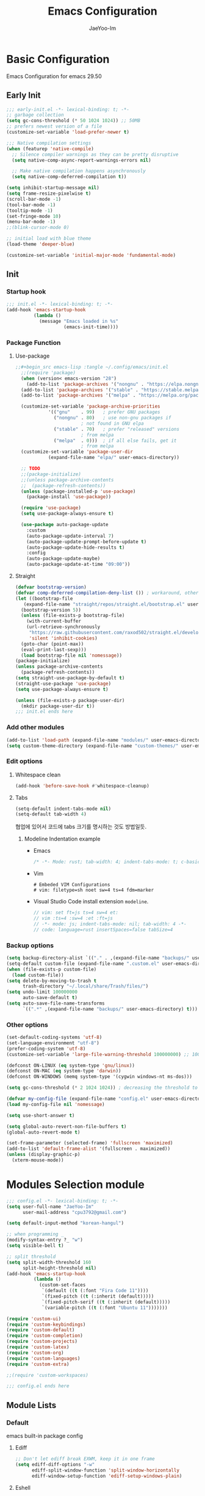 #+title: Emacs Configuration
#+author: JaeYoo-Im
#+email: (cpu3792@gmail.com)

* Basic Configuration
Emacs Configuration for emacs 29.50
** Early Init
#+begin_src emacs-lisp :tangle ~/.config/emacs/early-init.el
  ;;; early-init.el -*- lexical-binding: t; -*-
  ;; garbage collection
  (setq gc-cons-threshold (* 50 1024 1024)) ;; 50MB
  ;; prefers newest version of a file
  (customize-set-variable 'load-prefer-newer t)

  ;;; Native compilation settings
  (when (featurep 'native-compile)
    ;; Silence compiler warnings as they can be pretty disruptive
    (setq native-comp-async-report-warnings-errors nil)

    ;; Make native compilation happens asynchronously
    (setq native-comp-deferred-compilation t))

  (setq inhibit-startup-message nil)
  (setq frame-resize-pixelwise t)
  (scroll-bar-mode -1)
  (tool-bar-mode -1)
  (tooltip-mode -1)
  (set-fringe-mode 10)
  (menu-bar-mode -1)
  ;;(blink-cursor-mode 0)

  ;; initial load with blue theme
  (load-theme 'deeper-blue)

  (customize-set-variable 'initial-major-mode 'fundamental-mode)

#+end_src
** Init
*** Startup hook
#+begin_src emacs-lisp :tangle ~/.config/emacs/init.el
;;; init.el -*- lexical-binding: t; -*-
(add-hook 'emacs-startup-hook
          (lambda ()
            (message "Emacs loaded in %s"
                     (emacs-init-time))))
#+end_src
*** Package Function
**** Use-package
#+begin_src emacs-lisp
;;#+begin_src emacs-lisp :tangle ~/.config/emacs/init.el
  ;;(require 'package)
  (when (version< emacs-version "28")
    (add-to-list 'package-archives '("nongnu" . "https://elpa.nongnu.org/nongnu/")))
  (add-to-list 'package-archives '("stable" . "https://stable.melpa.org/packages/"))
  (add-to-list 'package-archives '("melpa" . "https://melpa.org/packages/"))

  (customize-set-variable 'package-archive-priorities
            '(("gnu"    . 99)   ; prefer GNU packages
              ("nongnu" . 80)   ; use non-gnu packages if
                        ; not found in GNU elpa
              ("stable" . 70)   ; prefer "released" versions
                        ; from melpa
              ("melpa"  . 0)))  ; if all else fails, get it
                        ; from melpa
  (customize-set-variable 'package-user-dir
            (expand-file-name "elpa/" user-emacs-directory))

  ;; TODO
  ;;(package-initialize)
  ;;(unless package-archive-contents
  ;;  (package-refresh-contents))
  (unless (package-installed-p 'use-package)
    (package-install 'use-package))

  (require 'use-package)
  (setq use-package-always-ensure t)

  (use-package auto-package-update
    :custom
    (auto-package-update-interval 7)
    (auto-package-update-prompt-before-update t)
    (auto-package-update-hide-results t)
    :config
    (auto-package-update-maybe)
    (auto-package-update-at-time "09:00"))
#+end_src
**** Straight
#+begin_src emacs-lisp :tangle ~/.config/emacs/init.el
  (defvar bootstrap-version)
  (defvar comp-deferred-compilation-deny-list ()) ; workaround, otherwise straight shits itself
  (let ((bootstrap-file
     (expand-file-name "straight/repos/straight.el/bootstrap.el" user-emacs-directory))
    (bootstrap-version 5))
    (unless (file-exists-p bootstrap-file)
      (with-current-buffer
      (url-retrieve-synchronously
       "https://raw.githubusercontent.com/raxod502/straight.el/develop/install.el"
       'silent 'inhibit-cookies)
    (goto-char (point-max))
    (eval-print-last-sexp)))
    (load bootstrap-file nil 'nomessage))
  (package-initialize)
  (unless package-archive-contents
    (package-refresh-contents))
  (setq straight-use-package-by-default t)
  (straight-use-package 'use-package)
  (setq use-package-always-ensure t)

  (unless (file-exists-p package-user-dir)
    (mkdir package-user-dir t))
  ;;; init.el ends here
#+end_src
*** Add other modules
#+begin_src emacs-lisp :tangle ~/.config/emacs/init.el
  (add-to-list 'load-path (expand-file-name "modules/" user-emacs-directory))
  (setq custom-theme-directory (expand-file-name "custom-themes/" user-emacs-directory))
#+end_src
*** Edit options
**** Whitespace clean
#+begin_src emacs-lisp :tangle ~/.config/emacs/init.el
  (add-hook 'before-save-hook #'whitespace-cleanup)
#+end_src
**** Tabs
#+begin_src emacs-lisp :tangle ~/.config/emacs/init.el
  (setq-default indent-tabs-mode nil)
  (setq-default tab-width 4)
#+end_src

협업에 있어서 코드에 tabs 크기를 명시하는 것도 방법일듯.
***** Modeline Indentation example
- Emacs
  #+begin_src rust
  /* -*- Mode: rust; tab-width: 4; indent-tabs-mode: t; c-basic-offset: 4 -*- */
  #+end_src
- Vim
  #+begin_src shell
  # Embeded VIM Configurations
  # vim: filetype=sh noet sw=4 ts=4 fdm=marker
  #+end_src
- Visual Studio Code
  install extension =modeline=.
  #+begin_src javascript
  // vim: set ft=js ts=4 sw=4 et:
  // vim :ts=4 :sw=4 :et :ft=js
  // -*- mode: js; indent-tabs-mode: nil; tab-width: 4 -*-
  // code: language=rust insertSpaces=false tabSize=4
  #+end_src

*** Backup options
#+begin_src emacs-lisp :tangle ~/.config/emacs/init.el
    (setq backup-directory-alist `(("." . ,(expand-file-name "backups/" user-emacs-directory))))
    (setq-default custom-file (expand-file-name ".custom.el" user-emacs-directory))
    (when (file-exists-p custom-file)
      (load custom-file))
    (setq delete-by-moving-to-trash t
          trash-directory "~/.local/share/Trash/files/")
    (setq undo-limit 100000000
          auto-save-default t)
    (setq auto-save-file-name-transforms
          `((".*" ,(expand-file-name "backups/" user-emacs-directory) t)))
#+end_src


*** Other options
#+begin_src emacs-lisp :tangle ~/.config/emacs/init.el
  (set-default-coding-systems 'utf-8)
  (set-language-environment "utf-8")
  (prefer-coding-system 'utf-8)
  (customize-set-variable 'large-file-warning-threshold 100000000) ;; 100MB

  (defconst ON-LINUX (eq system-type 'gnu/linux))
  (defconst ON-MAC (eq system-type 'darwin))
  (defconst ON-WINDOWS (memq system-type '(cygwin windows-nt ms-dos)))

  (setq gc-cons-threshold (* 2 1024 1024)) ; decreasing the threshold to 2MB

  (defvar my-config-file (expand-file-name "config.el" user-emacs-directory))
  (load my-config-file nil 'nomessage)

  (setq use-short-answer t)

  (setq global-auto-revert-non-file-buffers t)
  (global-auto-revert-mode t)

  (set-frame-parameter (selected-frame) 'fullscreen 'maximized)
  (add-to-list 'default-frame-alist '(fullscreen . maximized))
  (unless (display-graphic-p)
    (xterm-mouse-mode))
#+end_src
* Modules Selection module
#+begin_src emacs-lisp :tangle ~/.config/emacs/config.el
  ;;; config.el -*- lexical-binding: t; -*-
  (setq user-full-name "JaeYoo-Im"
        user-mail-address "cpu3792@gmail.com")

  (setq default-input-method "korean-hangul")

  ;; when programming _
  (modify-syntax-entry ?_ "w")
  (setq visible-bell t)

  ;; split threshold
  (setq split-width-threshold 160
        split-height-threshold nil)
  (add-hook 'emacs-startup-hook
            (lambda ()
              (custom-set-faces
               `(default ((t (:font "Fira Code 11"))))
               `(fixed-pitch ((t (:inherit (default)))))
               `(fixed-pitch-serif ((t (:inherit (default)))))
               `(variable-pitch ((t (:font "Ubuntu 11")))))))

  (require 'custom-ui)
  (require 'custom-keybindings)
  (require 'custom-default)
  (require 'custom-completion)
  (require 'custom-projects)
  (require 'custom-latex)
  (require 'custom-org)
  (require 'custom-languages)
  (require 'custom-extra)

  ;;(require 'custom-workspaces)

  ;;; config.el ends here
#+end_src

** Module Lists
*** Default
emacs built-in package config
**** Ediff
#+begin_src emacs-lisp :mkdirp yes :tangle ~/.config/emacs/modules/custom-default.el
;; Don't let ediff break EXWM, keep it in one frame
(setq ediff-diff-options "-w"
      ediff-split-window-function 'split-window-horizontally
      ediff-window-setup-function 'ediff-setup-windows-plain)
#+end_src
**** Eshell
#+begin_src emacs-lisp :mkdirp yes :tangle ~/.config/emacs/modules/custom-default.el
  (when (eq system-type 'windows-nt)
    (setq explicit-shell-file-name "powershell.exe")
    (setq explicit-powershell.exe-args '()))
  (defun ju/get-prompt-path ()
    (let* ((current-path (eshell/pwd))
           (git-output (shell-command-to-string "git rev-parse --show-toplevel"))
           (has-path (not (string-match "^fatal" git-output))))
      (if (not has-path)
          (abbreviate-file-name current-path)
       (string-remove-prefix (file-name-directory git-output) current-path))))

  (defun ju/eshell-prompt ()
    (let ((current-branch (magit-get-current-branch)))
      (concat
       "\n"
       (propertize (system-name) 'face `(:foreground "#62aeed"))
       (propertize " ॐ " 'face `(:foreground "white"))
       (propertize (ju/get-prompt-path) 'face `(:foreground "#82cfd3"))
       (when current-branch
         (concat
          (propertize " • " 'face `(:foreground "white"))
          (propertize (concat " " current-branch) 'face `(:foreground "#c475f0"))))
       (propertize " • " 'face `(:foreground "white"))
       (propertize (format-time-string "%I:%M:%S %p") 'face `(:foreground "#5a5b7f"))
       (if (= (user-uid) 0)
           (propertize "\n#" 'face `(:foreground "red2"))
         (propertize "\nλ" 'face `(:foreground "#aece4a")))
       (propertize " " 'face `(:foreground "white")))))

  (defun ju/configure-eshell ()
    ;; Save command history when commands are entered
    (add-hook 'eshell-pre-command-hook 'eshell-save-some-history)

    ;; Truncate buffer for performance
    (add-to-list 'eshell-output-filter-functions 'eshell-truncate-buffer)

    ;; Bind some useful keys for evil-mode
    (evil-define-key '(normal insert visual) eshell-mode-map (kbd "C-r") 'counsel-esh-history)
    (evil-define-key '(normal insert visual) eshell-mode-map (kbd "<home>") 'eshell-bol)
    (evil-normalize-keymaps)

    (setq eshell-prompt-function      'ju/eshell-prompt
          eshell-prompt-regexp        "^λ "
          eshell-history-size         10000
          eshell-buffer-maximum-lines 10000
          eshell-hist-ignoredups t
          eshell-scroll-to-bottom-on-input t))
  (add-hook 'eshell-first-time-mode-hook #'ju/configure-eshell)
  (setq eshell-prompt-function
        (lambda ()
          (concat (abbreviate-file-name (eshell/pwd))
                  (if (= (user-uid) 0) " # " " λ ")))
        eshell-prompt-regexp "^[^#λ\n]* [#λ] ")
#+end_src
**** Dired
#+begin_src emacs-lisp :mkdirp yes :tangle ~/.config/emacs/modules/custom-default.el
  (use-package dired
    :ensure nil
    :straight nil
    :commands (dired dired-jump)
    :bind (("C-x C-j" . dired-jump))
    :custom ((dired-listing-switches "-agho --group-directories-first"))
    :config
    (evil-collection-define-key 'normal 'dired-mode-map
      "h" 'dired-single-up-directory
      "l" 'dired-single-buffer
      "e" 'my/dired-openwith-external-program))
  (defun my/dired-openwith-external-program ()
    (interactive)
    (let (current-file current-ex)
      (setq current-file
            (dired-get-filename nil t))
      (setq current-ex
            (file-name-extension current-file))
      (cond ((string-equal current-ex "pdf")
             (async-shell-command
              (format "zathura \"%s\"" current-file)))
            ((string-equal current-ex "html")
             (async-shell-command
              (format "qutebrowser \"%s\"" current-file)))
            (t (message "file exception.")))))
  (use-package dired-single
    :defer t
    :commands (dired dired-jump))
  (use-package diredfl  ;; colorful dired
    :defer t
    :hook dired-mode)
  (use-package dired-git-info
    :defer t
    :config
    (evil-collection-define-key 'normal 'dired-mode-map
      ")" 'dired-git-info-mode))
  (use-package diff-hl
    :defer t
    :hook ((dired-mode . diff-hl-dired-mode-unless-remote)
           (magit-post-refresh . diff-hl-magit-post-refresh))
    :config
    (diff-hl-margin-mode))
  (use-package dired-rsync
    :defer t
    :bind (:map dired-mode-map
                ("C-c C-r" . dired-rsync)))
  (use-package all-the-icons-dired
    :defer t
    :hook dired-mode)
  (use-package dired-hide-dotfiles
    :defer t
    :hook (dired-mode)
    :config
    (evil-collection-define-key 'normal 'dired-mode-map
      "H" 'dired-hide-dotfiles-mode))

  ;; HACK:Fixes #1929: icons break file renaming in Emacs 27+, because the icon
  ;;      is considered part of the filename, so we disable icons while we're in
  ;;      wdired-mode.
  ;;(when EMACS27+
  (defvar +wdired-icons-enabled -1)

  ;; TODO: check emacs29 updates
  ;;(csetq dired-mouse-drag-files                   t
  ;;       mouse-drag-and-drop-region-cross-program t)

  (use-package peep-dired
    :defer t
    :hook (peep-dired . evil-normalize-keymaps)
    :config
    (evil-define-key 'normal peep-dired-mode-map
      (kbd "j") 'peep-dired-next-file
      (kbd "k") 'peep-dired-prev-file))
#+end_src
**** Provide Modules
#+begin_src emacs-lisp :mkdirp yes :tangle ~/.config/emacs/modules/custom-default.el
  (provide 'custom-default)
  ;;; custom-default.el ends here
#+end_src
*** UI
**** Line number
#+begin_src emacs-lisp :tangle ~/.config/emacs/init.el
  (column-number-mode)
  (global-display-line-numbers-mode t)
  ;; Disable line numbers for some modes
  (dolist (mode '(org-mode-hook
                  nov-mode-hook
                  dashboard-mode-hook
                  dired-mode-hook
                  eshell-mode-hook))
    (add-hook mode (lambda () (display-line-numbers-mode 0))))
#+end_src

**** Doom themes
#+begin_src emacs-lisp :mkdirp yes :tangle ~/.config/emacs/modules/custom-ui.el
  (use-package doom-themes
    :defer t
    :init
    (disable-theme 'deeper-blue)
    (if (display-graphic-p)
        ;;(load-theme 'doom-palenight t)
        (load-theme 'doom-one t)
      (load-theme 'doom-gruvbox t)))
#+end_src
**** Rainbow Delimiters
#+begin_src emacs-lisp :mkdirp yes :tangle ~/.config/emacs/modules/custom-ui.el
  (use-package rainbow-delimiters
    :defer t
    :hook (prog-mode . rainbow-delimiters-mode))
#+end_src
**** Setting Transparency
#+begin_src emacs-lisp :mkdirp yes :tangle ~/.config/emacs/modules/custom-ui.el
  (set-frame-parameter nil 'alpha-background 0.9)
  (add-to-list 'default-frame-alist '(alpha-background . 0.9))
  (defun toggle-transparency ()
    "toggle transparency."
    (interactive)
    (let ((alpha-transparency 1.0))
      (if (eq (frame-parameter nil 'alpha-background) alpha-transparency)
          (set-frame-parameter nil 'alpha-background 0.9)
        (set-frame-parameter nil 'alpha-background alpha-transparency))))
  (defun my/transparency-round (val)
    "Round VAL to the nearest tenth of an integer."
    (/ (round (* 10 val)) 10.0))

  (defun my/increase-frame-alpha-background ()
    "Increase current frame’s alpha background."
    (interactive)
    (set-frame-parameter nil
                         'alpha-background
                         (my/transparency-round
                          (min 1.0
                               (+ (frame-parameter nil 'alpha-background) 0.1))))
    (message "%s" (frame-parameter nil 'alpha-background)))

  (defun my/decrease-frame-alpha-background ()
    "Decrease current frame’s alpha background."
    (interactive)
    (set-frame-parameter nil
                         'alpha-background
                         (my/transparency-round
                          (max 0.0
                               (- (frame-parameter nil 'alpha-background) 0.1))))
    (message "%s" (frame-parameter nil 'alpha-background)))
  (global-set-key (kbd "C-c t") 'toggle-transparency)
#+end_src
**** Modeline
#+begin_src emacs-lisp :mkdirp yes :tangle ~/.config/emacs/modules/custom-ui.el
  (use-package doom-modeline
    :defer t
    :init (doom-modeline-mode 1)
    :config
    (setq doom-modeline-height 15
          doom-modeline-env-version t
          doom-modeline-persp-name t
          doom-modeline-persp-icon t
          doom-modeline-display-default-persp-name t
          doom-modeline-indent-info t))
#+end_src
**** Writeroom mode
#+begin_src emacs-lisp :mkdirp yes :tangle ~/.config/emacs/modules/custom-ui.el
  (use-package writeroom-mode
    :defer t
    :init (global-writeroom-mode 1)
    :config
    (setq writeroom-width 100
          writeroom-fullscreen-effect nil
          writeroom-maximize-window nil
          writeroom-mode-line t
          writeroom-major-modes '(org-mode markdown-mode nov-mode)))
#+end_src
**** All The Icons
#+begin_src emacs-lisp :mkdirp yes :tangle ~/.config/emacs/modules/custom-ui.el
  (use-package all-the-icons)
#+end_src
**** Dashboard
#+begin_src emacs-lisp :mkdirp yes :tangle ~/.config/emacs/modules/custom-ui.el
  (use-package dashboard
    :after all-the-icons
    :config
    (setq dashboard-set-heading-icons t)
    (setq dashboard-set-file-icons t)
    ;;(setq dashboard-banner-logo-title "Emacs is more than a text editor!")
    ;;(setq dashboard-startup-banner 'logo)
    (setq dashboard-center-content t)
    (setq dashboard-week-agenda t)
    (setq dashboard-set-footer t)
    (setq dashboard-page-separator "\n\n")
    ;;(setq dashboard-page-separator "\n\f\n")
    (setq dashboard-agenda-time-string-format "%d/%m/%Y %A %H:%M")
    (setq dashboard-projects-backend 'project-el)
    (setq dashboard-items '((recents . 10)
                            (agenda . 5)
                            (bookmarks . 5)
                            ;;(if (version< emacs-version "29")
                            (projects . 5)
                            (registers . 5)))
    (setq dashboard-set-navigator t)

    (setq dashboard-navigator-buttons
          `(;; line1
            ((,(all-the-icons-octicon "mark-github" :height 1.1 :v-adjust 0.0)
              "Github"
              "Browse my Github"
              (lambda (&rest _) (browse-url "https://github.com/JaeUs3792/")))
             (,(all-the-icons-octicon "home" :height 1.1 :v-adjust 0.0)
              "Homepage"
              "Browse my Homepage"
              (lambda (&rest _) (browse-url "https://jaeus.net")))
             (,(all-the-icons-octicon "zap" :height 1.1 :v-adjust 0.0)
              "Refresh"
              "Refresh Packages"
              (lambda (&rest _) (package-refresh-contents)) warning))))

    (dashboard-setup-startup-hook)
    (dashboard-modify-heading-icons '((recents . "file-text")
                                      (bookmarks . "book")))
    (setq initial-buffer-choice (lambda () (get-buffer-create "*dashboard*"))))
#+end_src
**** Beacon
#+begin_src emacs-lisp :mkdirp yes :tangle ~/.config/emacs/modules/custom-ui.el
  (use-package beacon
    :defer t
    :config (beacon-mode 1))
#+end_src
**** Others
#+begin_src emacs-lisp :mkdirp yes :tangle ~/.config/emacs/modules/custom-ui.el
  (defun my/self-screenshot (&optional type)
    "Save a screenshot of type TYPE of the current Emacs frame.
        As shown by the function `', type can weild the value `svg',
        `png', `pdf'.

        This function will output in /tmp a file beginning with \"Emacs\"
        and ending with the extension of the requested TYPE."
    (interactive)
    (let* ((type (if type type
                   (intern (completing-read "Screenshot Type: "
                                            '(png svg pdf postscript)))))
           (extension (pcase type
                        ('png        ".png")
                        ('svg        ".svg")
                        ('pdf        ".pdf")
                        ('postscript ".ps")
                        (otherwise (error "Cannot export screenshot of type %s" otherwise))))
           (filename (make-temp-file "Emacs-" nil extension))
           (data     (x-export-frames nil type)))
      (with-temp-file filename
        (insert data))
      (kill-new filename)
      (rename-file filename (expand-file-name (file-name-nondirectory filename) "~"))
      (message filename)))
#+end_src

**** Provide Modules
#+begin_src emacs-lisp :mkdirp yes :tangle ~/.config/emacs/modules/custom-ui.el
(provide 'custom-ui)
;;; custom-ui.el ends here
#+end_src

*** Key Bindings
**** Global Key
#+begin_src emacs-lisp :mkdirp yes :tangle ~/.config/emacs/modules/custom-keybindings.el
  ;; Make ESC quit prompts
  (global-set-key (kbd "<escape>") 'keyboard-escape-quit)
  ;; this annoying binding.
  (global-unset-key (kbd "C-j"))
  (global-unset-key (kbd "C-k"))
  (global-unset-key (kbd "S-SPC"))    ;; use only S-\
#+end_src
**** Which keys
When you begin a keybind, whichkey will show you all keybinds you can follow the first one with in order to form a full keywords.
#+begin_src emacs-lisp :mkdirp yes :tangle ~/.config/emacs/modules/custom-keybindings.el
  (use-package which-key
    :defer t
    :init (which-key-mode)
    :diminish which-key-mode
    :config
    (setq which-key-idle-delay 0.5))
#+end_src
**** General
for managing keybindings.
#+begin_src emacs-lisp :mkdirp yes :tangle ~/.config/emacs/modules/custom-keybindings.el
  (use-package general
    :init
    (general-auto-unbind-keys)
    :config
    (general-evil-setup t)
    (general-create-definer ju/leader-key-def
      :keymaps '(normal insert visual emacs)
      :prefix "SPC"
      :global-prefix "C-SPC"))

  (ju/leader-key-def
    "." 'find-file
    ;; Buffer
    "b" '(:ignore t :which-key "buffer handling")
    "b i" '(ibuffer :which-key "IBuffer")
    "b r" '(revert-buffer :which-key "Revert Buffer")
    "b k" '(kill-current-buffer :which-key "Kill current buffer")
    "b n" '(next-buffer :which-key "Next buffer")
    "b p" '(previous-buffer :which-key "Previous buffer")
    "b B" '(ibuffer-list-buffers :which-key "IBuffer List Buffers")
    "b K" '(kill-buffer :which-key "IBuffer Kill Buffers")
    ;; Eshell
    "e" '(:ignore t :which-key "eshell")
    "e h" '(counsel-esh-history :which-key "Kill history")
    "e s" '(eshell :which-key "run eshell")
    "e e" '(elfeed :which-key "elfeed")
    ;; Counsel
    "f" '(:ignore t :which-key "file op.")
    "f r" '(consult-recent-file :which-key "Recent files")
    ;; Shortcut
    "f o" '(:ignore t :which-key "dOt files")
    "f o d" '((lambda () (interactive) (find-file "~/.config/emacs/desktop.org")) :which-key "open exwm config")
    "f o c" '((lambda () (interactive) (find-file "~/.config/emacs/emacs.org")) :which-key "open emacs config")
    ;; Insert something
    "i" '(:ignore t :which-key "insert something.")
    ;; Project-el
    "p" '(:ignore t :which-key "project")
    "p ." '(project-switch-project :which-key "switch project")
    "p p" '(project-switch-project :which-key "switch project")
    "p c" '(project-compile :which-key "compile")
    "p f" '(project-find-file :which-key "find-file")
    "p k" '(project-kill-buffers :which-key "kill buffers")
    "p s" '(project-shell :which-key "shell")
    "p e" '(project-eshell :which-key "eshell")
    "p d" '(project-dired :which-key "dired")
    ;;"p g" '(project-find-regexp :which-key "find-regexp")
    "p g" '(consult-ripgrep :which-key "ripgrep")
    ;; Extra
    "t" '(:ignore t :which-key "extra")
    "t a" '(toggle-transparency :which-key "Toggle Transparency")
    "t t" '(toggle-truncate-lines :which-key "Toggle truncate lines"))
#+end_src
**** Evil Mode
#+begin_src emacs-lisp :mkdirp yes :tangle ~/.config/emacs/modules/custom-keybindings.el
  (use-package evil
    :after general
    :init
    (setq evil-want-integration t
          evil-want-keybinding nil
          evil-want-C-u-scroll t
          evil-want-C-i-jump nil)
    ;;(setq evil-respect-visual-line-mode nil) ; t : on the screen, nil : by cr characters
    (require 'evil-vars)
    (evil-set-undo-system 'undo-tree)
    ;;(evil-set-undo-system 'undo-redo)

    ;; Make evil search more like vim (makes emacs slow)
    ;;(evil-select-search-module 'evil-search-module 'evil-search)

    :config
    (evil-mode 1)
    (setq evil-want-fine-undo t) ; more granular undo with evil
    (evil-set-initial-state 'messages-buffer-mode 'normal)
    (evil-set-initial-state 'dashboard-mode 'normal)
    ;; eshell no evil
    (dolist (mode '(eshell-mode))
      (add-to-list 'evil-emacs-state-modes mode)))

  (use-package evil-collection
    :after evil
    :config
    (evil-collection-init))

  (use-package evil-nerd-commenter
    :after evil
    :config
    ;; evil nerd commenter
    (define-key evil-normal-state-map (kbd "g c") 'evilnc-comment-or-uncomment-lines)
    (define-key evil-visual-state-map (kbd "g c") 'evilnc-comment-or-uncomment-lines))

  (use-package evil-numbers
    :after evil
    :config
    ;; evil numbers
    ;; unfortunately C-x is emacs common key binding.
    (define-key evil-normal-state-map (kbd "g =") 'evil-numbers/inc-at-pt)
    (define-key evil-normal-state-map (kbd "g -") 'evil-numbers/dec-at-pt)
    (define-key evil-visual-state-map (kbd "g =") 'evil-numbers/inc-at-pt)
    (define-key evil-visual-state-map (kbd "g -") 'evil-numbers/dec-at-pt))


#+end_src
**** Undo Tree
#+begin_src emacs-lisp :mkdirp yes :tangle ~/.config/emacs/modules/custom-keybindings.el
  (use-package undo-tree
    :defer t
    :custom
    (undo-tree-history-directory-alist
     `(("." . ,(expand-file-name (file-name-as-directory "undo-tree-hist")
                                 user-emacs-directory))))
    :init
    (global-undo-tree-mode)
    :config
    (setq undo-tree-visualizer-diff       t
          undo-tree-visualizer-timestamps t
          undo-tree-auto-save-history     t
          undo-tree-enable-undo-in-region t
          undo-limit        (* 800 1024)
          undo-strong-limit (* 12 1024 1024)
          undo-outer-limit  (* 128 1024 1024)))
#+end_src
**** Hydra
#+begin_src emacs-lisp :mkdirp yes :tangle ~/.config/emacs/modules/custom-keybindings.el
  (use-package hydra
    :defer t)
  (defhydra hydra-text-scale (:timeout 4)
    "scale text"
    ("t" text-scale-increase "in")
    ("s" text-scale-decrease "out")
    ("q" nil "finished" :exit t))
  (defhydra hydra-writeroom-scale (:timeout 4)
    "scale whiteroom"
    ("t" writeroom-increase-width "enlarge")
    ("S" writeroom-decrease-width "shrink")
    ("r" writeroom-adjust-width "adjust")
    ("q" nil "finished" :exit t))
  (defhydra hydra-modify-alpha ()
    ("s" my/decrease-frame-alpha-background "decrease alpha")
    ("t" my/increase-frame-alpha-background "increase alpha")
    ("q" nil "finished" :exit t))
  (ju/leader-key-def
    ;; Hydra
    "h" '(:ignore t :which-key "hydra")
    "h t" '(hydra-text-scale/body :which-key "scale text")
    "h w" '(hydra-writeroom-scale/body :which-key "scale whiteroom")
    "h a" '(hydra-modify-alpha/body :which-key "modify alpha background"))
#+end_src

**** Provide Modules
#+begin_src emacs-lisp :mkdirp yes :tangle ~/.config/emacs/modules/custom-keybindings.el
(provide 'custom-keybindings)
;;; custom-keybindings.el ends here
#+end_src

*** Completion
config from crafted-emacs
https://github.com/SystemCrafters/crafted-emacs
**** Vertico
#+begin_src emacs-lisp :mkdirp yes :tangle ~/.config/emacs/modules/custom-completion.el
  (use-package vertico
    :bind (:map vertico-map
                ("C-j" . vertico-next)
                ("C-k" . vertico-previous))
    :custom
    (vertico-cycle t)
    :init
    (vertico-mode))
#+end_src
**** Prescient
simple but effective sorting and filtering for emacs.
#+begin_src emacs-lisp :mkdirp yes :tangle ~/.config/emacs/modules/custom-completion.el
  (use-package vertico-prescient
    :defer t
    :config
    (vertico-prescient-mode))
#+end_src
**** Marginalia
annotations placed at the margin of the minibuffer
#+begin_src emacs-lisp :mkdirp yes :tangle ~/.config/emacs/modules/custom-completion.el
  (use-package marginalia
    :after vertico
    :defer t
    :custom
    (marginalia-annotators '(marginalia-annotators-heavy marginalia-annotators-light nil))
    :init (marginalia-mode))
#+end_src
**** Consult
#+begin_src emacs-lisp :mkdirp yes :tangle ~/.config/emacs/modules/custom-completion.el
  (use-package consult
    :demand t
    :bind (:map minibuffer-local-map
                ("C-r" . consult-history))
    :custom
    (completion-in-region-function #'consult-completion-in-region)
    :config
    (global-set-key (kbd "C-s") 'consult-line)
    (global-set-key (kbd "C-M-j") 'consult-buffer))
#+end_src
**** Orderless
orderless completion
#+begin_src emacs-lisp :mkdirp yes :tangle ~/.config/emacs/modules/custom-completion.el
  (use-package orderless
    :defer t
    :custom
    (completion-styles '(orderless basic))
    (completion-category-overrides '((file (style basic partial-completion)))))
#+end_src
**** Embark / Embark Consult
Quick Action in minibuffer
#+begin_src emacs-lisp :mkdirp yes :tangle ~/.config/emacs/modules/custom-completion.el
  (use-package embark
    :defer t
    :bind (("C-." . embark-act))
    :config
    (with-eval-after-load 'embark-consult
      (add-hook 'embark-collect-mode-hook #'consult-preview-at-point-mode))
    (global-set-key [remap describe-bindings] #'embark-bindings)
    ;; Use Embark to show bindings in a key prefix with `C-h`
    (setq prefix-help-command #'embark-prefix-help-command))

  (use-package embark-consult
    :defer t
    :after embark)
#+end_src

**** Corfu / Cape
#+begin_src emacs-lisp :mkdirp yes :tangle ~/.config/emacs/modules/custom-completion.el
   ;;; Corfu
  (use-package corfu
    :custom
    (corfu-cycle t)                ;; Enable cycling for `corfu-next/previous'
    (corfu-auto t)                 ;; Enable auto completion
    (corfu-auto-prefix 2)
    (corfu-auto-delay 0.0)
    (corfu-echo-documentation 0.25)
    ;; (corfu-separator ?\s)          ;; Orderless field separator
    ;; (corfu-quit-at-boundary nil)   ;; Never quit at completion boundary
    ;; (corfu-quit-no-match nil)      ;; Never quit, even if there is no match
    ;; (corfu-preview-current nil)    ;; Disable current candidate preview
    ;; (corfu-preselect 'prompt)      ;; Preselect the prompt
    ;; (corfu-on-exact-match nil)     ;; Configure handling of exact matches
    ;; (corfu-scroll-margin 5)        ;; Use scroll margin
    :init
    (global-corfu-mode))

  ;; load extension
  (add-to-list 'load-path
               (expand-file-name "straight/build/corfu/extensions"
                                 straight-base-dir))
  (require 'corfu-popupinfo)
  (corfu-popupinfo-mode 1)
  (eldoc-add-command #'corfu-insert)
  (define-key corfu-map (kbd "M-p") #'corfu-popupinfo-scroll-down)
  (define-key corfu-map (kbd "M-n") #'corfu-popupinfo-scroll-up)
  (define-key corfu-map (kbd "M-d") #'corfu-popupinfo-toggle)

   ;;; Cape
  ;; Setup Cape for better completion-at-point support and more
  (use-package cape
    :config
    ;; Add useful defaults completion sources from cape
    (add-to-list 'completion-at-point-functions #'cape-file)
    (add-to-list 'completion-at-point-functions #'cape-dabbrev)
    ;;(add-to-list 'completion-at-point-functions #'cape-ispell)
    ;; Silence the pcomplete capf, no errors or messages!
    ;; Important for corfu
    (advice-add 'pcomplete-completions-at-point :around #'cape-wrap-silent)
    ;; Ensure that pcomplete does not write to the buffer
    ;; and behaves as a pure `completion-at-point-function'.
    (advice-add 'pcomplete-completions-at-point :around #'cape-wrap-purify)
    (add-hook 'eshell-mode-hook
              (lambda () (setq-local corfu-quit-at-boundary t
                                     corfu-quit-no-match t
                                     corfu-auto nil)
                (corfu-mode))))
  (unless (package-installed-p 'corfu-terminal)
    (package-install 'corfu-terminal))
  (unless (display-graphic-p)
    (require 'corfu-terminal)
    (corfu-terminal-mode +1))
#+end_src
**** Provide Modules
#+begin_src emacs-lisp :mkdirp yes :tangle ~/.config/emacs/modules/custom-completion.el
(provide 'custom-completion)
;;; custom-completion.el ends here
#+end_src
*** Org Mode
**** Normal Function
***** configure org
#+begin_src emacs-lisp :mkdirp yes :tangle ~/.config/emacs/modules/custom-org.el
  (setq org-directory "~/org") ; use for relative file location
  (with-no-warnings
    (custom-declare-face '+org-todo-active  '((t (:inherit (bold font-lock-constant-face org-todo)))) "")
    (custom-declare-face '+org-todo-project '((t (:inherit (bold font-lock-doc-face org-todo)))) "")
    (custom-declare-face '+org-todo-onhold  '((t (:inherit (bold warning org-todo)))) "")
    (custom-declare-face '+org-todo-cancel  '((t (:inherit (bold error org-todo)))) ""))
  (use-package org
    :defer t
    :config
    (add-hook 'org-mode-hook #'org-indent-mode)
    (add-hook 'org-mode-hook #'org-fold-hide-drawer-all)
    (setq org-todo-keywords
          '((sequence
             "TODO(t)"  ; A task that needs doing & is ready to do
             "PROJ(p)"  ; A project, which usually contains other tasks
             "STRT(s)"  ; A task that is in progress
             "WAIT(w)"  ; Something external is holding up this task
             "HOLD(h)"  ; This task is paused/on hold because of me
             "IDEA(i)"  ; An unconfirmed and unapproved task or notion
             "|"
             "DONE(d)"  ; Task successfully completed
             "KILL(k)") ; Task was cancelled, aborted or is no longer applicable
            (sequence
             "[ ](T)"   ; A task that needs doing
             "[-](S)"   ; Task is in progress
             "[?](W)"   ; Task is being held up or paused
             "|"
             "[X](D)")  ; Task was completed
            ))
    (setq org-todo-keyword-faces
        '(("[-]"  . +org-todo-active)
          ("STRT" . +org-todo-active)
          ("[?]"  . +org-todo-onhold)
          ("WAIT" . +org-todo-onhold)
          ("HOLD" . +org-todo-onhold)
          ("PROJ" . +org-todo-project)
          ("KILL" . +org-todo-cancel)))
    (setq org-ellipsis                       " ⤵"
          org-hide-emphasis-markers          t
          org-redisplay-inline-images        t
          org-display-inline-images          t
          org-startup-with-inline-images     "inlineimages"
          org-src-fontify-natively           t
          org-fontify-quote-and-verse-blocks t
          org-agenda-start-with-log-mode     t
          org-startup-indented               t
          org-startup-align-all-tables       t
          org-log-done                       'time
          org-log-into-drawer                "LOGBOOK"
          org-clock-into-drawer              "CLOCKING"
          org-lowest-priority                68)
    ;;(setq org-format-latex-options (plist-put org-format-latex-options :scale 1.8))

    (setq org-use-sub-superscripts '{})
    ;; Do not ask when run code block
    (setq org-confirm-babel-evaluate nil)

    (setq org-image-actual-width nil)

    (custom-set-faces
     '(org-level-1 ((t (:height 1.7  :weight ultra-bold :foreground "#81a2be"))))         ;; :foreground "#81a2be"
     '(org-level-2 ((t (:height 1.6  :weight extra-bold :foreground "#b294bb"))))         ;; :foreground "#b294bb"
     '(org-level-3 ((t (:height 1.5  :weight bold :foreground "#b5bd68"))))               ;; :foreground "#b5bd68"
     '(org-level-4 ((t (:height 1.4  :weight semi-bold :foreground "#e6c547"))))          ;; :foreground "#e6c547"
     '(org-level-5 ((t (:height 1.3  :weight normal :foreground "#cc6666"))))             ;; :foreground "#cc6666"
     '(org-level-6 ((t (:height 1.2  :weight normal :foreground "#70c0ba"))))             ;; :foreground "#70c0ba"
     '(org-level-7 ((t (:height 1.1  :weight normal :foreground "#b77ee0"))))             ;; :foreground "#b77ee0"
     '(org-level-8 ((t (:height 1.0  :weight normal :foreground "#9ec400"))))
     '(org-document-title ((t (:height 2.0  :weight ultra-bold :foreground "#9ec400")))))
    ;; org latex preview scaled.
    (setq org-format-latex-options (plist-put org-format-latex-options :scale 2.5))
    ;; odt -> docx
    (setq org-odt-preferred-output-format "docx" ;; opt -> docx
          org-export-with-sub-superscripts '{}   ;; ODT export to docx
          org-latex-compiler "xelatex"))
  (use-package org-contrib
    :after org
    :defer t)
    #+end_src
***** Org fancy Priorities
#+begin_src emacs-lisp :mkdirp yes :tangle ~/.config/emacs/modules/custom-org.el
  (use-package org-fancy-priorities
    :defer t
    :after (org all-the-icons)
    :hook (org-mode org-agenda-mode)
    :config
  (setq org-fancy-priorities-list `(,(all-the-icons-faicon "flag"     :height 1.1 :v-adjust 0.0)
                                    ,(all-the-icons-faicon "arrow-up" :height 1.1 :v-adjust 0.0)
                                    ,(all-the-icons-faicon "square"   :height 1.1 :v-adjust 0.0)
                                    ,(all-the-icons-faicon "ban"      :height 1.1 :v-adjust 0.0))))
#+end_src
***** Org superstar
#+begin_src emacs-lisp :mkdirp yes :tangle ~/.config/emacs/modules/custom-org.el
  (use-package org-superstar
    :hook (org-mode)
    :config
    (setq org-superstar-item-bullet-alist
          '((?+ . ?➢)
            (?* . ?✰)
            (?- . ?➸))))
#+end_src
***** Valign
| 12345678 |   |
|----------+---|
|   일이삼사 |   |
#+begin_src emacs-lisp :mkdirp yes :tangle ~/.config/emacs/modules/custom-org.el
  (use-package valign
    :defer t
    :custom
    (valign-fancy-bar t))
#+end_src
***** Emphasize text
bold : *bold*
italic : /italic/
unerline : _unerline_
verbatim : =verbatim=
code : ~code~
strike-through : +strike-through+
***** Org Appear
#+begin_src emacs-lisp :mkdirp yes :tangle ~/.config/emacs/modules/custom-org.el
  (use-package org-appear
    :defer t
    :hook (org-mode)
    :config
    (setq org-appear-autoemphasis   t
          org-appear-autolinks      t
          org-appear-autoentities   t
          org-appear-autosubmarkers t))
#+end_src
***** Org fragtog
#+begin_src emacs-lisp :mkdirp yes :tangle ~/.config/emacs/modules/custom-org.el
  (use-package org-fragtog
    :defer t
    :hook (org-mode))
#+end_src
**** Attachment
***** Org attach screenshot (linux)
to use org-screenshot-take
#+begin_src emacs-lisp :mkdirp yes :tangle ~/.config/emacs/modules/custom-org.el
  (use-package org-attach-screenshot
    :defer t)
#+end_src
***** Org download
download image link
#+begin_src emacs-lisp :mkdirp yes :tangle ~/.config/emacs/modules/custom-org.el
  (use-package org-download
    :defer t)
#+end_src

***** ob-latex-as-png
#+begin_src emacs-lisp :mkdirp yes :tangle ~/.config/emacs/modules/custom-org.el
  (use-package ob-latex-as-png
    :defer t)
#+end_src

****** Example 1
#+begin_src latex-as-png :results replace :file neural-networks :exports both
\usepackage{neuralnetwork}
% in
\begin{neuralnetwork}[height=4]
  \newcommand{\x}[2]{$x_#2$}
  \newcommand{\y}[2]{$y_#2$}
  \newcommand{\hfirst}[2]{\small $h^{(1)}_#2$}
  \newcommand{\hsecond}[2]{\small $h^{(2)}_#2$}
  \newcommand{\mylinktext}[4] {
    % from layer=#1, from node=#2
    % to layer=#3, to node=#4
  \ifnum1=#1\relax
     \ifnum3=#4\relax $w^{#1}_{#4,#2}$ \fi
  \else \fi
  }
  % Then assign it:
  \setdefaultlinklabel{\mylinktext}
  \inputlayer[count=3, bias=false, title=Input\\layer, text=\x]
  \hiddenlayer[count=4, bias=false, title=Hidden\\layer 1, text=\hfirst] \linklayers
  \hiddenlayer[count=3, bias=false, title=Hidden\\layer 2, text=\hsecond] \linklayers
  \outputlayer[count=2, title=Output\\layer, text=\y] \linklayers
\end{neuralnetwork}
#+end_src

#+RESULTS:
[[file:neural-networks.png]]

****** Example 2
#+PROPERTY: header-args:latex-as-png :results raw value replace
#+begin_src latex-as-png :file example.pdf :resolution 120
   \smartdiagram[bubble diagram]{Emacs,Org-mode, \LaTeX, Pretty Images, HTML}
#+end_src

****** Example 3
#+begin_src latex-as-png :file using-picture-environment :exports both
\input GoudyIn.fd \input Acorn.fd
\def\light#1{\huge \usefont{U}{Acorn}{xl}{n} #1}
\def\thick#1{\fontsize{50}{60}\selectfont \usefont{U}{GoudyIn}{xl}{n} #1}
% \fontsize{X}{Y} ⇒ Write with point size X, using Y point size between lines

\pagecolor{brown}

\begin{picture}(124,60)
\put(0,0){\thick{ORG}}
\put(18,42){\light{JaeUs}}
\put(0,55){\rotatebox{-45}{\scriptsize \LaTeX}}
\put(109,43){\rotatebox{45}{\scriptsize \texttt{HTML}}}
\end{picture}
#+end_src

#+RESULTS:
[[file:using-picture-environment.png]]
***** def-functions
#+begin_src emacs-lisp :mkdirp yes :tangle ~/.config/emacs/modules/custom-org.el
  (defun my/org-remove-link-and-trash-linked-file ()
    "Remove `org-mode' link at point and trash linked file."
    (interactive)
    (let* ((link (org-element-context))
           (path (org-element-property :path link)))
      (move-file-to-trash path)
      (delete-region (org-element-property :begin link)
                     (org-element-property :end link))))
  (defun my/powershell (script)
    "executes the given script within a powershell and returns its return value"
    (call-process "powershell.exe" nil nil nil
                  "-Command" (concat "& {" script "}")))
  (defun my/as-windows-path (unix-path)
    "Takes a unix path and returns a matching WSL path"
    ;; substring removes the trailing \n
    (substring
     (shell-command-to-string
      (concat "wslpath -w " unix-path)) 0 -1))
  (defun my/org-paste-image-win2wsl ()
    "Paste an image into a time stamped unique-named file in the
          same directory as the org-buffer and insert a link to this file."
    (interactive)
    (let* ((target-file
            (concat
             (make-temp-name
              (concat org-directory
                      "/images/"
                      (f-filename buffer-file-name)
                      "_"
                      (format-time-string "%Y%m%d_%H%M%S_"))) ".png"))
           (wsl-path
            (concat (my/as-windows-path(file-name-directory target-file))
                    "/"
                    (file-name-nondirectory target-file)))
           (ps-script
            (concat "(Get-Clipboard -Format image).Save('" wsl-path "')")))

      (my/powershell ps-script)

      (if (file-exists-p target-file)
          (progn (insert (concat "[[" target-file "]]"))
                 (org-display-inline-images))
        (user-error
         "Error pasting the image, make sure you have an image in the clipboard!"))
      ))
  (defun org-time-stamp-with-time()
        "Insert org mode timestamp at point with current date and time"
        (interactive)
        (org-insert-time-stamp (current-time) t))
#+end_src
**** Exporter
***** Hugo
my-blog jaeus.net
#+begin_src emacs-lisp :mkdirp yes :tangle ~/.config/emacs/modules/custom-org.el
  (use-package ox-hugo
    :defer t
    :after ox)
#+end_src
***** TODO Engrave-faces
latex export code block
#+begin_src emacs-lisp :mkdirp yes :tangle ~/.config/emacs/modules/custom-org.el
  ;;(usr-package-install 'engrave-faces)
  ;;(require 'engrave-faces)
  ;;(require 'engrave-faces-latex)
  ;;(setq org-latex-src-block-backend 'engraved)
#+end_src
***** Code Block Minted
#+begin_src emacs-lisp :mkdirp yes :tangle ~/.config/emacs/modules/custom-org.el
  (setq org-latex-minted-options '(("breaklines" "true")
                                   ("tabsize" "4")
                                   ("autogobble")
                                   ("breakanywhere" "true")
                                   ("bgcolor" "gray!40")
                                   ("frame" "single")
                                   ("numbers" "left")))
  (setq org-latex-listings 'minted
        org-latex-packages-alist '(("" "minted"))
        org-latex-pdf-process
        '("pdflatex -shell-escape -interaction nonstopmode -output-directory %o %f"
          "pdflatex -interaction nonstopmode -output-directory %o %f"))
#+end_src
***** Org latex classes
=article= is default.
#+begin_src emacs-lisp :mkdirp yes :tangle ~/.config/emacs/modules/custom-org.el
  (with-eval-after-load 'ox-latex
    (add-to-list 'org-latex-classes
                 '("article"
                   "\\documentclass[11pt,a4paper]{article}
    \\usepackage[left=2.5cm,right=2.5cm,top=3cm,bottom=3cm,a4paper]{geometry}
    [DEFAULT-PACKAGES]
    \\usepackage{kotex}
    [PACKAGES]
    [EXTRA]
    \\linespread{1.1}
    \\hypersetup{pdfborder=0 0 0}"
                   ("\\section{%s}" . "\\section*{%s}")
                   ("\\subsection{%s}" . "\\subsection*{%s}")
                   ("\\subsubsection{%s}" . "\\subsubsection*{%s}")
                   ("\\paragraph{%s}" . "\\paragraph*{%s}")))
    (add-to-list 'org-latex-classes
                 '("org-plain-latex"
                   "\\documentclass[a4paper,11pt,titlepage]{memoir}
  \\usepackage[left=2.5cm,right=2.5cm,top=3cm,bottom=3cm,a4paper]{geometry}
  [DEFAULT-PACKAGES]
  \\usepackage{kotex}
  [PACKAGES]
  [EXTRA]
  \\linespread{1.1}
  \\hypersetup{pdfborder=0 0 0}"
                   ("\\chapter{%s}" . "\\chapter*{%s}")
                   ("\\section{%s}" . "\\section*{%s}")
                   ("\\subsection{%s}" . "\\subsection*{%s}")
                   ("\\subsubsection{%s}" . "\\subsubsection*{%s}")
                   ("\\paragraph{%s}" . "\\paragraph*{%s}")
                   ("\\subparagraph{%s}" . "\\subparagraph*{%s}"))))

#+end_src

**** Additional Functions
***** Org Journal
#+begin_src emacs-lisp :mkdirp yes :tangle ~/.config/emacs/modules/custom-org.el
  (use-package org-journal
    :defer t
    :config
    (setq org-journal-dir (expand-file-name "journal/" org-directory)))
    ;;(setq org-journal-file-type 'weekly))
#+end_src

***** Org Agenda
#+begin_src emacs-lisp :mkdirp yes :tangle ~/.config/emacs/modules/custom-org.el
  (defvar my/org-agenda-default-file "~/org/agenda/agenda.org")
  (setq org-agenda-files (list my/org-agenda-default-file))
#+end_src
***** Org Roam
#+begin_src emacs-lisp :mkdirp yes :tangle ~/.config/emacs/modules/custom-org.el
  (use-package org-roam
    ;;:demand t ;; ensure org-roam is loaded by default
    :custom
    (org-roam-directory "~/org/roam")
    (org-roam-node-display-template (concat "${title:*} " (propertize "${tags:*}" 'face 'org-tag)))
    ;;(org-roam-completion-everywhere t)
    :config
    (setq org-roam-capture-templates '(("d" "default" plain "%?"
                                        :target (file+head
                                                 "%<%Y%m%d%H%M%S>-${slug}.org"
                                                 "#+title: ${title}\n")
                                        :unnarrowed t)
                                       ("p" "project" plain "* TODO %?"
                                        :target (file+head+olp
                                                 "%<%Y%m%d%H%M%S>-${slug}.org"
                                                 "#+title: ${title}\n#+category: ${title}\n#+filetags: Project"
                                                 ("Tasks"))
                                        :unnarrowed t)))
    (org-roam-db-autosync-mode))
  ;; Org roam ui
  (use-package org-roam-ui
    :defer t
    :config
    (setq org-roam-ui-sync-theme t
          org-roam-ui-follow t
          org-roam-ui-update-on-save t
          org-roam-ui-open-on-start nil))
#+end_src

- Org roam related function
#+begin_src emacs-lisp :mkdirp yes :tangle ~/.config/emacs/modules/custom-org.el
  (defun my/org-roam-rg-search ()
    "Search org-roam directory using consult-ripgrep. With live-preview."
    (interactive)
    (let ((consult-ripgrep-command "rg --null --ignore-case --type org --line-buffered --color=always --max-columns=500 --no-heading --line-number . -e ARG OPTS"))
      (consult-ripgrep org-roam-directory)))
  (defun my/org-roam-filter-by-tag (tag-name)
    (lambda (node)
      (member tag-name (org-roam-node-tags node))))
  (defun my/org-roam-list-notes-by-tag (tag-name)
    (mapcar #'org-roam-node-file
            (seq-filter
             (my/org-roam-filter-by-tag tag-name)
             (org-roam-node-list))))
  (defun my/org-roam-refresh-agenda-list ()
    (interactive)
    (setq org-agenda-files (my/org-roam-list-notes-by-tag "Project"))
    (add-to-list 'org-agenda-files my/org-agenda-default-file))
  (defun my/org-roam-project-finalize-hook ()
    "Adds the captured project file to `org-agenda-files' if the
      capture was not aborted."
    ;; Remove the hook since it was added temporarily
    (remove-hook 'org-capture-after-finalize-hook #'my/org-roam-project-finalize-hook)

    ;; Add project file to the agenda list if the capture was confirmed
    (unless org-note-abort
      (with-current-buffer (org-capture-get :buffer)
        (add-to-list 'org-agenda-files (buffer-file-name)))))
  (my/org-roam-refresh-agenda-list)
#+end_src

**** Tools
***** ob-async
asynchronous execution of org-babel src blocks
#+begin_src emacs-lisp :mkdirp yes :tangle ~/.config/emacs/modules/custom-org.el
  (use-package ob-async
    :defer t)
#+end_src

some language should add
#+begin_src emacs-lisp
(setq ob-async-no-async-languages-alist '("ipython"))
#+end_src
***** Org PDF tools
get link from pdf,
#+begin_src emacs-lisp :mkdirp yes :tangle ~/.config/emacs/modules/custom-org.el
  (use-package org-pdftools
    :defer t
    :hook (org-mode . org-pdftools-setup-link))
#+end_src
**** Keybindings
#+begin_src emacs-lisp :mkdirp yes :tangle ~/.config/emacs/modules/custom-org.el
  (ju/leader-key-def
    ;; Org mode
    "o" '(:ignore t :which-key "Org mode")
    "o a" '(:ignore t :which-key "Org Agenda")
    "o a a" '(org-agenda :which-key "open org agenda")
    "o a r" '(my/org-roam-refresh-agenda-list :which-key "Org agenda refresh list")
    "o a c" '((lambda () (interactive) (find-file (expand-file-name "agenda/agenda.org" org-directory))) :which-key "org agenda file")
    "o c" '(cfw:open-org-calendar :which-key "org calendar"))
  (ju/leader-key-def
    "n j" '(:ignore t :which-key "Org Journal")
    "n j j" '(org-journal-new-entry :which-key "new Entry")
    "n j J" '(org-journal-new-scheduled-entry :which-key "New Scheduled entry")
    "n j s" '(org-journal-search :which-key "Journal Search"))
  (ju/leader-key-def
    "n r" '(:ignore t :which-key "Org Roam")
    "n r c" '(org-roam-capture :which-key "capture")
    "n r u" '(org-roam-ui-open :which-key "UI")
    "n r l" '(org-roam-buffer-toggle :which-key "buffer toggle")
    "n r f" '(org-roam-node-find :which-key "node find")
    "n r i" '(org-roam-node-insert :which-key "node insert")
    "n r I" '(org-id-get-create :which-key "create id")
    "n r g" '(my/org-roam-rg-search :which-key "roam ripgrep")
    "n r t" '(:ignore t :which-key "Org Roam Tags")
    "n r t t" '(org-roam-tag-add :which-key "new tag")
    "n r t d" '(org-roam-tag-remove :which-key "delete tag"))
#+end_src

**** Provide Modules
#+begin_src emacs-lisp :mkdirp yes :tangle ~/.config/emacs/modules/custom-org.el
  (provide 'custom-org)
  ;;; custom-org.el ends here
#+end_src
*** Projects
**** MAGIT
#+begin_src emacs-lisp :mkdirp yes :tangle ~/.config/emacs/modules/custom-projects.el
  (use-package magit
    :defer t
    :commands (magit-status magit-get-current-branch)
    :custom
    (magit-display-buffer-function #'magit-display-buffer-same-window-except-diff-v1)
    :config
    (setq magit-clone-default-directory "~/Project/"))
  (ju/leader-key-def
    ;; Magit
    "g" '(:ignore t :which-key "magit")
    "g g" '(magit :which-key "magit"))
#+end_src
**** Gitgutter
#+begin_src emacs-lisp :mkdirp yes :tangle ~/.config/emacs/modules/custom-projects.el
  (use-package git-gutter
    :defer t
    :init (global-git-gutter-mode)
    :config
    (setq git-gutter:update-interval 2))
#+end_src
**** Forge
Git forge
#+begin_src emacs-lisp :mkdirp yes :tangle ~/.config/emacs/modules/custom-projects.el
#+end_src
**** Highlight TODOs
***** TODO: test
#+begin_src emacs-lisp :mkdirp yes :tangle ~/.config/emacs/modules/custom-projects.el
  (use-package hl-todo
    :defer t
    :init (global-hl-todo-mode 1)
    :config
    (setq hl-todo-keyword-faces
          `(;; For things that need to be done, just not today.
            ("TODO" warning bold)
            ;; For problems that will become bigger problems later if not
            ;; fixed ASAP.
            ("FIXME" error bold)
            ;; For tidbits that are unconventional and not intended uses of the
            ;; constituent parts, and may break in a future update.
            ("HACK" font-lock-constant-face bold)
            ;; For things that were done hastily and/or hasn't been thoroughly
            ;; tested. It may not even be necessary!
            ("REVIEW" font-lock-keyword-face bold)
            ;; For especially important gotchas with a given implementation,
            ;; directed at another user other than the author.
            ("NOTE" success bold)
            ;; For things that just gotta go and will soon be gone.
            ("DEPRECATED" font-lock-doc-face bold)
            ;; For a known bug that needs a workaround
            ("BUG" error bold)
            ;; For warning about a problematic or misguiding code
            ("XXX" font-lock-constant-face bold))))
#+end_src
**** Magit TODOs
#+begin_src emacs-lisp :mkdirp yes :tangle ~/.config/emacs/modules/custom-projects.el
  (use-package magit-todos
    :defer t
    :after (magit hl-todo)
    :hook (magit-mode))
#+end_src
**** Provide Modules
#+begin_src emacs-lisp :mkdirp yes :tangle ~/.config/emacs/modules/custom-projects.el
  (provide 'custom-projects)
  ;;; custom-projects.el ends here
#+end_src
*** Workspaces
**** Tabspace
#+begin_src emacs-lisp :mkdirp yes :tangle ~/.config/emacs/modules/custom-workspaces.el
  ;;(use-package tabspaces
  ;;  :disabled
  ;;  ;; use this next line only if you also use straight, otherwise ignore it.
  ;;  :hook (after-init . tabspaces-mode) ;; use this only if you want the minor-mode loaded at startup.
  ;;  :commands (tabspaces-switch-or-create-workspace
  ;;             tabspaces-open-or-create-project-and-workspace)
  ;;  :custom
  ;;  (tabspaces-use-filtered-buffers-as-default t)
  ;;  (tabspaces-default-tab "Default")
  ;;  (tabspaces-remove-to-default t)
  ;;  (tabspaces-include-buffers '("*scratch*"))
  ;;  ;; sessions
  ;;  (tabspaces-session t)
  ;;  (tabspaces-session-auto-restore t)
  ;;  :config
  ;;  (ju/leader-key-def
  ;;    "TAB" '(tabspaces-command-map :which-key "tabspaces-command-map")))
#+end_src

**** Perspective
#+begin_src emacs-lisp :mkdirp yes :tangle ~/.config/emacs/modules/custom-workspaces.el
  ;;(use-package perspective
  ;;  :disabled
  ;;  :demand t
  ;;  :bind (("C-M-j" . consult-buffer)
  ;;         ("C-M-k" . persp-switch)
  ;;         ("C-M-n" . persp-next)
  ;;         ("C-x k" . persp-kill-buffer*))
  ;;  :custom
  ;;  (persp-initial-frame-name "Main")
  ;;  (persp-mode-prefix-key (kbd "C-c p"))
  ;;  :config
  ;;  (ju/leader-key-def
  ;;    "TAB" '(perspective-map :which-key "perspective"))
  ;;  ;; Running `persp-mode' multiple times resets the perspective list...
  ;;  (unless (equal persp-mode t)
  ;;    (persp-mode)))
  ;;(provide 'custom-workspaces)
    ;;; custom-workspaces.el ends here
#+end_src
*** Latex
**** AUCTEX
writing and formatting tex file in Emacs.
#+begin_src emacs-lisp :mkdirp yes :tangle ~/.config/emacs/modules/custom-latex.el
  (use-package auctex
    :defer t
    :custom
    (TeX-auto-save t)
    (TeX-parse-self t)
    ;; to use pdfview with auctex
    (TeX-view-program-selection '((output-pdf "PDF Tools")))
    (TeX-view-program-list '(("PDF Tools" TeX-pdf-tools-sync-view)))
    (TeX-source-correlate-start-server t)
    ;; electric pairs in auctex
    (TeX-electric-sub-and-superscript t)
    (LaTeX-electric-left-right-brace t)
    (TeX-electric-math (cons "$" "$"))
    :config
    (setq-default TeX-master nil)
    ;; compile to pdf
    (tex-pdf-mode)
    ;; correlate the source and the output
    (TeX-source-correlate-mode)
    ;; set a correct indentation in a few additional environments
    (add-to-list 'LaTeX-indent-environment-list '("lstlisting" current-indentation))
    (add-to-list 'LaTeX-indent-environment-list '("tikzcd" LaTeX-indent-tabular))
    (add-to-list 'LaTeX-indent-environment-list '("tikzpicture" current-indentation))
    ;; add a few macros and environment as verbatim
    (add-to-list 'LaTeX-verbatim-environments "lstlisting")
    (add-to-list 'LaTeX-verbatim-environments "Verbatim")
    (add-to-list 'LaTeX-verbatim-macros-with-braces "lstinline")
    (add-to-list 'LaTeX-verbatim-macros-with-delims "lstinline")

    ;; open all buffers with the math mode and auto-fill mode
    (add-hook 'LaTeX-mode-hook #'auto-fill-mode)
    (add-hook 'LaTeX-mode-hook #'LaTeX-math-mode)

    ;; add support for references
    (add-hook 'LaTeX-mode-hook 'turn-on-reftex)
    (customize-set-variable 'reftex-plug-into-AUCTeX t)

    ;; to have the buffer refresh after compilation
    (add-hook 'TeX-after-compilation-finished-functions #'TeX-revert-document-buffer))
#+end_src
**** Cdlatex
speed-up insertion of environments and math templates.
#+begin_src emacs-lisp :mkdirp yes :tangle ~/.config/emacs/modules/custom-latex.el
  (use-package cdlatex
    :hook
    ((org-mode . org-cdlatex-mode)
     (LaTex-mode . cdlatex-mode))
    :config
    (setq cdlatex-use-dollar-to-ensure-math nil))
#+end_src
**** Provide Modules
#+begin_src emacs-lisp :mkdirp yes :tangle ~/.config/emacs/modules/custom-latex.el
  (provide 'custom-latex)
  ;;; custom-latex.el ends here
#+end_src
*** Extra
**** Helpful
#+begin_src emacs-lisp :mkdirp yes :tangle ~/.config/emacs/modules/custom-extra.el
  (use-package helpful
    :defer t
    :custom
    (counsel-describe-function-function #'helpful-callable)
    (counsel-describe-variable-function #'helpful-variable))
  ;;:commands (helpful-callable helpful-variable helpful-command helpful-key)
  (global-set-key [remap describe-function] #'describe-function)
  (global-set-key [remap describe-command] #'helpful-command)
  (global-set-key [remap describe-variable] #'describe-variable)
  (global-set-key [remap describe-key] #'helpful-key)
#+end_src
**** Avy
#+begin_src emacs-lisp :mkdirp yes :tangle ~/.config/emacs/modules/custom-extra.el
  (use-package avy
    :defer t
    :config
    (setq avy-all-windows t))
  (ju/leader-key-def
    "v" '(:ignore t :which-key "Avy")
    "vc" '(avy-goto-char :which-key "Avy Goto Char")
    "vw" '(avy-goto-word-0 :which-key "Avy Goto Word")
    "vl" '(avy-goto-line :which-key "Avy Goto Line"))
#+end_src
**** Snippet
#+begin_src emacs-lisp :mkdirp yes :tangle ~/.config/emacs/modules/custom-extra.el
  (use-package yasnippet
    :defer t
    :hook (prog-mode . yas-minor-mode)
    :config
  (defvar yas-snippet-dirs nil)
  (add-to-list 'yas-snippet-dirs "~/.config/emacs/snippets")
  (yas-global-mode 1))
  (ju/leader-key-def
    "i s" '(yas-insert-snippet :which-key "snippet"))
#+end_src
**** Emojify
#+begin_src emacs-lisp :mkdirp yes :tangle ~/.config/emacs/modules/custom-extra.el
  (use-package emojify
    :defer t
    :init (global-emojify-mode 1))
  (ju/leader-key-def
    "i e" '(emojify-insert-emoji :which-key "emoji"))
#+end_src
**** PDF Tool
enhanced PDF viewer on emacs
#+begin_src emacs-lisp :mkdirp yes :tangle ~/.config/emacs/modules/custom-extra.el
  (use-package pdf-tools
    :defer t
    :hook ((pdf-tools-enabled . pdf-view-themed-minor-mode)
           (pdf-tools-enabled . pdf-view-fit-page-to-window))
    :config

    (pdf-tools-install :no-query)
    (setq-default pdf-view-display-size 'fit-width))
  (defun my/pdf-view-open-in-zathura ()
    (interactive)
    (save-window-excursion
      (let ((current-file (buffer-file-name))
            (current-page (number-to-string (pdf-view-current-page))))
        (async-shell-command
         (format "zathura -P %s \"%s\"" current-page current-file))))
    (message "Sent to zathura"))
#+end_src
**** PDF view restore
#+begin_src emacs-lisp :mkdirp yes :tangle ~/.config/emacs/modules/custom-extra.el
  (use-package pdf-view-restore
    :defer t
    :hook (pdf-view-mode . pdf-view-restore-mode)
    :config
    (setq pdf-view-restore-filename (expand-file-name "backups/pdf-view-restore"
                                                      user-emacs-directory)))
#+end_src
**** Nov
#+begin_src emacs-lisp :mkdirp yes :tangle ~/.config/emacs/modules/custom-extra.el
  (use-package nov
    :defer t
    :config
    (add-to-list 'auto-mode-alist '("\\.epub\\'" . nov-mode)))
#+end_src
**** Openwith
#+begin_src emacs-lisp :mkdirp yes :tangle ~/.config/emacs/modules/custom-extra.el
  (defun my/html-file-open-in-qutebrowser ()
    (interactive)
    (save-window-excursion
      (let ((current-file (buffer-file-name)))
        (async-shell-command
         (format "qutebrowser \"%s\"" current-file))))
    (message "Sent to qutebrowser"))

#+end_src
**** Calfw
calendar
#+begin_src emacs-lisp :mkdirp yes :tangle ~/.config/emacs/modules/custom-extra.el
  (use-package calfw)
  (use-package calfw-org
    :after calfw)
#+end_src
**** ELFEED
#+begin_src emacs-lisp :mkdirp yes :tangle ~/.config/emacs/modules/custom-extra.el
  (use-package elfeed
    :defer t)
  (use-package elfeed-goodies
    :defer t)
  (use-package elfeed-org
    :defer t
    :config
    (elfeed-org)
    (setq rmh-elfeed-org-files (list (expand-file-name "elfeed.org" user-emacs-directory))))
#+end_src
**** Provide Modules
#+begin_src emacs-lisp :mkdirp yes :tangle ~/.config/emacs/modules/custom-extra.el
  (provide 'custom-extra)
  ;;; custom-extra.el ends here
#+end_src

*** Languages
**** Treesitter
#+begin_src emacs-lisp :mkdirp yes :tangle ~/.config/emacs/modules/custom-languages.el
  ;;(if (version< emacs-version "29")
  ;;(use-package tree-sitter
  ;;  :defer t
  ;;  :init (global-tree-sitter-mode))
  ;;(use-package tree-sitter-langs
  ;;  :defer t
  ;;  :after tree-sitter))
#+end_src
**** eglot
#+begin_src emacs-lisp :mkdirp yes :tangle ~/.config/emacs/modules/custom-languages.el
  (if (version< emacs-version "29")
      (use-package eglot
        :defer t))
#+end_src
**** Rust
#+begin_src emacs-lisp :mkdirp yes :tangle ~/.config/emacs/modules/custom-languages.el
  (use-package rust-mode
    :defer t)
#+end_src
**** Python
#+begin_src emacs-lisp :mkdirp yes :tangle ~/.config/emacs/modules/custom-languages.el
  (use-package jupyter
    :defer t)
#+end_src
**** CMAKE
#+begin_src emacs-lisp :mkdirp yes :tangle ~/.config/emacs/modules/custom-languages.el
  ;;(use-package cmake-mode
  ;;  :defer t)
#+end_src

**** Haskell
#+begin_src emacs-lisp :mkdirp yes :tangle ~/.config/emacs/modules/custom-languages.el
  (use-package haskell-mode
    :defer t)
#+end_src
**** Markdown
#+begin_src emacs-lisp :mkdirp yes :tangle ~/.config/emacs/modules/custom-languages.el
  (use-package markdown-mode
    :defer t
    :config
    (add-to-list 'auto-mode-alist '("README\\.md\\'" . gfm-mode))
    (add-to-list 'auto-mode-alist '("\\.md\\'" . markdown-mode))
    (add-to-list 'auto-mode-alist '("\\.markdown\\'" . markdown-mode))
    (setq markdown-command "multimarkdown"))
#+end_src
**** PKGBUILD
#+begin_src emacs-lisp :mkdirp yes :tangle ~/.config/emacs/modules/custom-languages.el
  (use-package pkgbuild-mode
    :defer t)
#+end_src
**** Systemd
#+begin_src emacs-lisp :mkdirp yes :tangle ~/.config/emacs/modules/custom-languages.el
  (use-package systemd
    :defer t)
#+end_src
**** Toml
#+begin_src emacs-lisp
  (use-package toml-mode
    :defer t
    :config
    (add-to-list 'auto-mode-alist '("/\\(Cargo.lock\\|\\.cargo/config\\)\\'" . toml-mode)))
#+end_src

**** Gnuplot
#+begin_src emacs-lisp :mkdirp yes :tangle ~/.config/emacs/modules/custom-languages.el
  (use-package gnuplot
    :defer t)
#+end_src
**** Graphviz dot Mode
org mode graph drawing with graphviz
#+begin_src emacs-lisp :mkdirp yes :tangle ~/.config/emacs/modules/custom-languages.el
  (use-package graphviz-dot-mode
    :defer t)
#+end_src
**** Verilog Indent
LSP -> veriloter
#+begin_src emacs-lisp :mkdirp yes :tangle ~/.config/emacs/modules/custom-languages.el
  (custom-set-variables
   '(verilog-indent-level 4)
   '(verilog-indent-level-module 0)
   '(verilog-indent-level-declaration 0)
   '(verilog-indent-level-behavioral 0)
   '(verilog-indent-level-directive 0)
   '(verilog-cexp-indent 0)
   '(verilog-case-indent 4)

   '(verilog-auto-newline nil))
#+end_src
**** Default
#+begin_src emacs-lisp :mkdirp yes :tangle ~/.config/emacs/modules/custom-languages.el
  (with-eval-after-load 'org
    (org-babel-do-load-languages
     'org-babel-load-languages
     '((emacs-lisp . t)
       (python . t)
       (jupyter . t)
       (dot . t)
       (latex . t)))
    (org-babel-jupyter-override-src-block "python")
    (push '("conf-unix" . conf-unix) org-src-lang-modes)
    ;; This is needed as of Org 9.2
    (require 'org-tempo)

    (add-to-list 'org-structure-template-alist '("sh" . "src shell"))
    (add-to-list 'org-structure-template-alist '("el" . "src emacs-lisp"))
    (add-to-list 'org-structure-template-alist '("hs" . "src haskell"))
    (add-to-list 'org-structure-template-alist '("cc" . "src c"))
    (add-to-list 'org-structure-template-alist '("cp" . "src c++"))
    (add-to-list 'org-structure-template-alist '("rs" . "src rust"))
    (add-to-list 'org-structure-template-alist '("py" . "src python"))
    (add-to-list 'org-structure-template-alist '("oc" . "src octave"))
    (add-to-list 'org-structure-template-alist '("vl" . "src verilog"))
    (add-to-list 'org-structure-template-alist '("vh" . "src vhdl"))
    (org-reload))
#+end_src
**** Provide modules
#+begin_src emacs-lisp :mkdirp yes :tangle ~/.config/emacs/modules/custom-languages.el
  (provide 'custom-languages)
  ;;; custom-languages.el ends here
#+end_src
